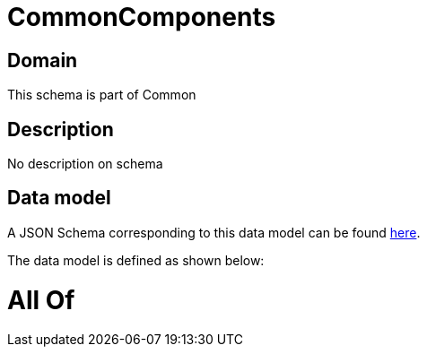 = CommonComponents

[#domain]
== Domain

This schema is part of Common

[#description]
== Description

No description on schema


[#data_model]
== Data model

A JSON Schema corresponding to this data model can be found https://tmforum.org[here].

The data model is defined as shown below:


= All Of 
